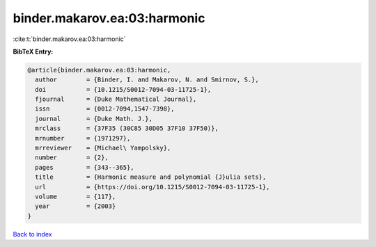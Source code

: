 binder.makarov.ea:03:harmonic
=============================

:cite:t:`binder.makarov.ea:03:harmonic`

**BibTeX Entry:**

.. code-block:: bibtex

   @article{binder.makarov.ea:03:harmonic,
     author        = {Binder, I. and Makarov, N. and Smirnov, S.},
     doi           = {10.1215/S0012-7094-03-11725-1},
     fjournal      = {Duke Mathematical Journal},
     issn          = {0012-7094,1547-7398},
     journal       = {Duke Math. J.},
     mrclass       = {37F35 (30C85 30D05 37F10 37F50)},
     mrnumber      = {1971297},
     mrreviewer    = {Michael\ Yampolsky},
     number        = {2},
     pages         = {343--365},
     title         = {Harmonic measure and polynomial {J}ulia sets},
     url           = {https://doi.org/10.1215/S0012-7094-03-11725-1},
     volume        = {117},
     year          = {2003}
   }

`Back to index <../By-Cite-Keys.html>`_
